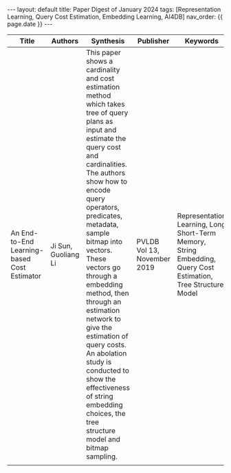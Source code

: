 #+OPTIONS: ^:nil
#+BEGIN_EXPORT html
---
layout: default
title: Paper Digest of January 2024
tags: [Representation Learning, Query Cost Estimation, Embedding Learning, AI4DB]
nav_order: {{ page.date }}
---
#+END_EXPORT

|---------------------------------------------+---------------------+-------------------------------------------------------------------------------------------------------------------------------------------------------------------------------------------------------------------+-----------------------------+-----------------------------------------------------------------------------------------------|
| Title                                       | Authors             | Synthesis                                                                                                                                                                                                         | Publisher                   | Keywords                                                                                      |
|---------------------------------------------+---------------------+-------------------------------------------------------------------------------------------------------------------------------------------------------------------------------------------------------------------+-----------------------------+-----------------------------------------------------------------------------------------------|
| An End-to-End Learning-based Cost Estimator | Ji Sun, Guoliang Li | This paper shows a cardinality and cost estimation method which takes tree of query plans as input and estimate the query cost and cardinalities. The authors show how to encode query operators, predicates, metadata, sample bitmap into vectors. These vectors go through a embedding method, then through an estimation network to give the estimation of query costs. An abolation study is conducted to show the effectiveness of string embedding choices, the tree structure model and bitmap sampling. | PVLDB Vol 13, November 2019 | Representation Learning, Long Short-Term Memory, String Embedding, Query Cost Estimation, Tree Structure Model |
|                                             |                     |                                                                                                                                                                                                                   |                             |                                                                                               |
|---------------------------------------------+---------------------+-------------------------------------------------------------------------------------------------------------------------------------------------------------------------------------------------------------------+-----------------------------+-----------------------------------------------------------------------------------------------|

